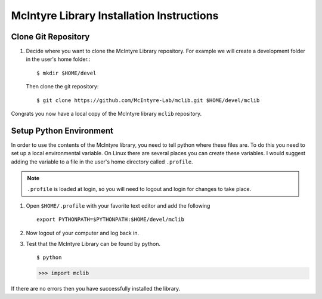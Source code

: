 McIntyre Library Installation Instructions
==========================================

Clone Git Repository
--------------------

1. Decide where you want to clone the McIntyre Library repository. For example
   we will create a development folder in the user's home folder.::

      $ mkdir $HOME/devel

   Then clone the git repository::

        $ git clone https://github.com/McIntyre-Lab/mclib.git $HOME/devel/mclib

Congrats you now have a local copy of the McIntyre library ``mclib`` repository.

Setup Python Environment
-------------------------

In order to use the contents of the McIntyre library, you need to tell python
where these files are. To do this you need to set up a local environmental
variable. On Linux there are several places you can create these variables. I
would suggest adding the variable to a file in the user's home directory called
``.profile``. 

.. note::
    ``.profile`` is loaded at login, so you will need to logout and login for changes to take place.

1. Open ``$HOME/.profile`` with your favorite text editor and add the following ::

    export PYTHONPATH=$PYTHONPATH:$HOME/devel/mclib

2. Now logout of your computer and log back in. 

3. Test that the McIntyre Library can be found by python. ::
   
   $ python

   >>> import mclib

If there are no errors then you have successfully installed the library.
